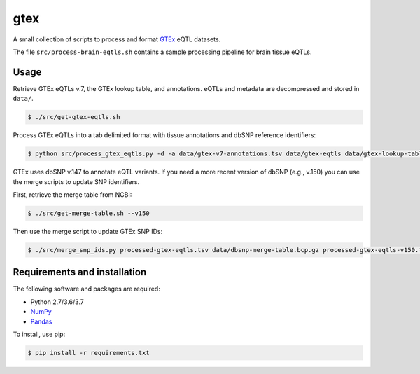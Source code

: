 
gtex
====

A small collection of scripts to process and format GTEx__ eQTL datasets.

.. __: https://gtexportal.org/home/index.html

The file ``src/process-brain-eqtls.sh`` contains a sample processing pipeline for 
brain tissue eQTLs.


Usage
-----

Retrieve GTEx eQTLs v.7, the GTEx lookup table, and annotations.
eQTLs and metadata are decompressed and stored in ``data/``. 

.. code:: bash

    $ ./src/get-gtex-eqtls.sh

Process GTEx eQTLs into a tab delimited format with tissue annotations and dbSNP
reference identifiers:

.. code:: bash

    $ python src/process_gtex_eqtls.py -d -a data/gtex-v7-annotations.tsv data/gtex-eqtls data/gtex-lookup-table.tsv.gz processed-gtex-eqtls.tsv

GTEx uses dbSNP v.147 to annotate eQTL variants.
If you need a more recent version of dbSNP (e.g., v.150) you can use the merge
scripts to update SNP identifiers.

First, retrieve the merge table from NCBI:

.. code:: bash

    $ ./src/get-merge-table.sh --v150

Then use the merge script to update GTEx SNP IDs:

.. code:: bash

    $ ./src/merge_snp_ids.py processed-gtex-eqtls.tsv data/dbsnp-merge-table.bcp.gz processed-gtex-eqtls-v150.tsv


Requirements and installation
-----------------------------

The following software and packages are required:

- Python 2.7/3.6/3.7
- NumPy__
- Pandas__

.. __: https://www.numpy.org/
.. __: https://pandas.pydata.org/

To install, use pip:

.. code:: bash

    $ pip install -r requirements.txt

